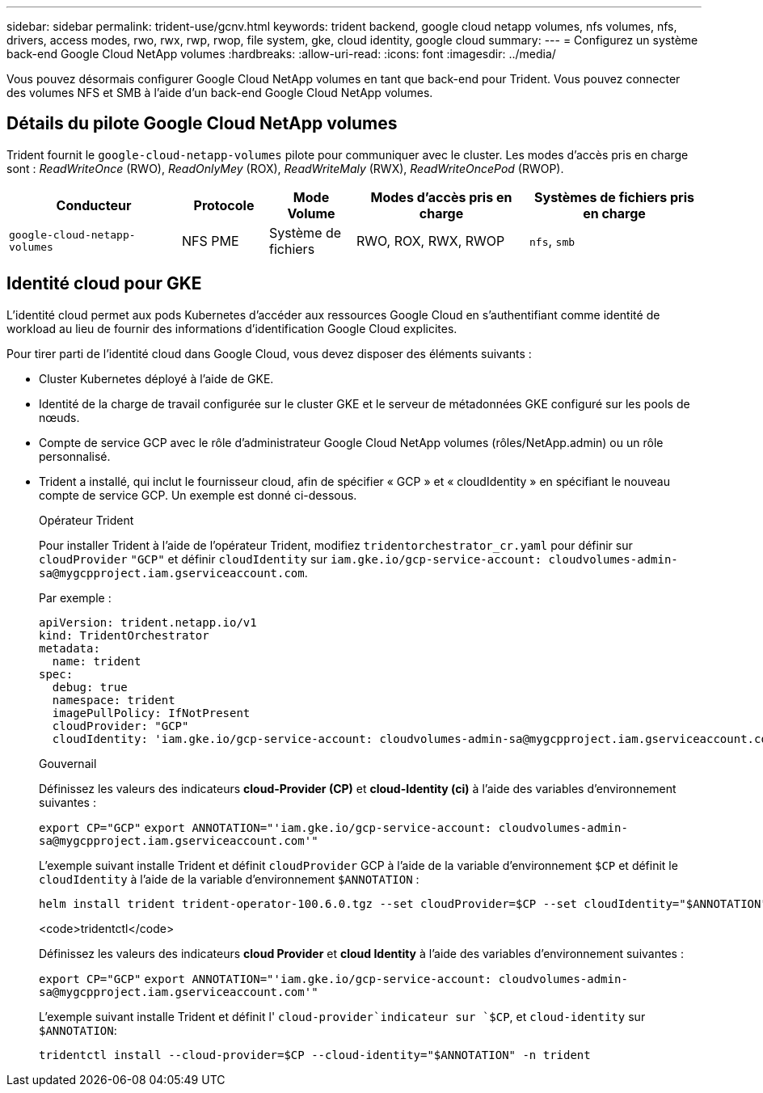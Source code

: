 ---
sidebar: sidebar 
permalink: trident-use/gcnv.html 
keywords: trident backend, google cloud netapp volumes, nfs volumes, nfs, drivers, access modes, rwo, rwx, rwp, rwop, file system, gke, cloud identity, google cloud 
summary:  
---
= Configurez un système back-end Google Cloud NetApp volumes
:hardbreaks:
:allow-uri-read: 
:icons: font
:imagesdir: ../media/


[role="lead"]
Vous pouvez désormais configurer Google Cloud NetApp volumes en tant que back-end pour Trident. Vous pouvez connecter des volumes NFS et SMB à l'aide d'un back-end Google Cloud NetApp volumes.



== Détails du pilote Google Cloud NetApp volumes

Trident fournit le `google-cloud-netapp-volumes` pilote pour communiquer avec le cluster. Les modes d'accès pris en charge sont : _ReadWriteOnce_ (RWO), _ReadOnlyMey_ (ROX), _ReadWriteMaly_ (RWX), _ReadWriteOncePod_ (RWOP).

[cols="2, 1, 1, 2, 2"]
|===
| Conducteur | Protocole | Mode Volume | Modes d'accès pris en charge | Systèmes de fichiers pris en charge 


| `google-cloud-netapp-volumes`  a| 
NFS
PME
 a| 
Système de fichiers
 a| 
RWO, ROX, RWX, RWOP
 a| 
`nfs`, `smb`

|===


== Identité cloud pour GKE

L'identité cloud permet aux pods Kubernetes d'accéder aux ressources Google Cloud en s'authentifiant comme identité de workload au lieu de fournir des informations d'identification Google Cloud explicites.

Pour tirer parti de l'identité cloud dans Google Cloud, vous devez disposer des éléments suivants :

* Cluster Kubernetes déployé à l'aide de GKE.
* Identité de la charge de travail configurée sur le cluster GKE et le serveur de métadonnées GKE configuré sur les pools de nœuds.
* Compte de service GCP avec le rôle d'administrateur Google Cloud NetApp volumes (rôles/NetApp.admin) ou un rôle personnalisé.
* Trident a installé, qui inclut le fournisseur cloud, afin de spécifier « GCP » et « cloudIdentity » en spécifiant le nouveau compte de service GCP. Un exemple est donné ci-dessous.
+
[role="tabbed-block"]
====
.Opérateur Trident
--
Pour installer Trident à l'aide de l'opérateur Trident, modifiez `tridentorchestrator_cr.yaml` pour définir sur `cloudProvider` `"GCP"` et définir `cloudIdentity` sur `iam.gke.io/gcp-service-account: \cloudvolumes-admin-sa@mygcpproject.iam.gserviceaccount.com`.

Par exemple :

[source, yaml]
----
apiVersion: trident.netapp.io/v1
kind: TridentOrchestrator
metadata:
  name: trident
spec:
  debug: true
  namespace: trident
  imagePullPolicy: IfNotPresent
  cloudProvider: "GCP"
  cloudIdentity: 'iam.gke.io/gcp-service-account: cloudvolumes-admin-sa@mygcpproject.iam.gserviceaccount.com'
----
--
.Gouvernail
--
Définissez les valeurs des indicateurs *cloud-Provider (CP)* et *cloud-Identity (ci)* à l'aide des variables d'environnement suivantes :

`export CP="GCP"`
`export ANNOTATION="'iam.gke.io/gcp-service-account: \cloudvolumes-admin-sa@mygcpproject.iam.gserviceaccount.com'"`

L'exemple suivant installe Trident et définit `cloudProvider` GCP à l'aide de la variable d'environnement `$CP` et définit le `cloudIdentity` à l'aide de la variable d'environnement `$ANNOTATION` :

[listing]
----
helm install trident trident-operator-100.6.0.tgz --set cloudProvider=$CP --set cloudIdentity="$ANNOTATION"
----
--
.<code>tridentctl</code>
--
Définissez les valeurs des indicateurs *cloud Provider* et *cloud Identity* à l'aide des variables d'environnement suivantes :

`export CP="GCP"`
`export ANNOTATION="'iam.gke.io/gcp-service-account: \cloudvolumes-admin-sa@mygcpproject.iam.gserviceaccount.com'"`

L'exemple suivant installe Trident et définit l' `cloud-provider`indicateur sur `$CP`, et `cloud-identity` sur `$ANNOTATION`:

[listing]
----
tridentctl install --cloud-provider=$CP --cloud-identity="$ANNOTATION" -n trident
----
--
====

